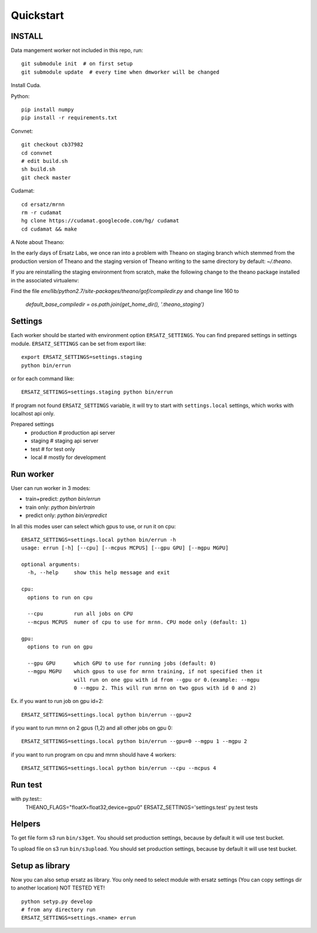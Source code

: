 Quickstart
==========

INSTALL
-------

Data mangement worker not included in this repo, run::

    git submodule init  # on first setup
    git submodule update  # every time when dmworker will be changed

Install Cuda.

Python::

    pip install numpy
    pip install -r requirements.txt

Convnet::
    
    git checkout cb37982
    cd convnet
    # edit build.sh
    sh build.sh
    git check master

Cudamat::

    cd ersatz/mrnn
    rm -r cudamat
    hg clone https://cudamat.googlecode.com/hg/ cudamat
    cd cudamat && make

A Note about Theano::

In the early days of Ersatz Labs, we once ran into a problem with Theano on
staging branch which stemmed from the production version of Theano and the
staging version of Theano writing to the same directory by default: `~/.theano`.

If you are reinstalling the staging environment from scratch, make the following
change to the theano package installed in the associated virtualenv:

Find the file `env/lib/python2.7/site-packages/theano/gof/compiledir.py` and
change line 160 to

    `default_base_compiledir = os.path.join(get_home_dir(), '.theano_staging')`


Settings
--------

Each worker should be started with environment option ``ERSATZ_SETTINGS``.
You can find prepared settings in settings module.
``ERSATZ_SETTINGS`` can be set from export like::

    export ERSATZ_SETTINGS=settings.staging
    python bin/errun

or for each command like::

    ERSATZ_SETTINGS=settings.staging python bin/errun

If program not found ``ERSATZ_SETTINGS`` variable, it will try to start with
``settings.local`` settings, which works with localhost api only.

Prepared settings
    - production # production api server
    - staging # staging api server
    - test # for test only
    - local # mostly for development


Run worker
----------

User can run worker in 3 modes:

- train+predict: `python bin/errun`
- train only: `python bin/ertrain`
- predict only: `python bin/erpredict`


In all this modes user can select which gpus to use, or run it on cpu::

    ERSATZ_SETTINGS=settings.local python bin/errun -h
    usage: errun [-h] [--cpu] [--mcpus MCPUS] [--gpu GPU] [--mgpu MGPU]

    optional arguments:
      -h, --help     show this help message and exit

    cpu:
      options to run on cpu

      --cpu          run all jobs on CPU
      --mcpus MCPUS  numer of cpu to use for mrnn. CPU mode only (default: 1)

    gpu:
      options to run on gpu

      --gpu GPU      which GPU to use for running jobs (default: 0)
      --mgpu MGPU    which gpus to use for mrnn training, if not specified then it
                     will run on one gpu with id from --gpu or 0.(example: --mgpu
                     0 --mgpu 2. This will run mrnn on two gpus with id 0 and 2)

Ex. if you want to run job on gpu id=2::

    ERSATZ_SETTINGS=settings.local python bin/errun --gpu=2

if you want to run mrnn on 2 gpus (1,2) and all other jobs on gpu 0::

    ERSATZ_SETTINGS=settings.local python bin/errun --gpu=0 --mgpu 1 --mgpu 2

if you want to run program on cpu and mrnn should have 4 workers::

    ERSATZ_SETTINGS=settings.local python bin/errun --cpu --mcpus 4


Run test
--------
with py.test::
    THEANO_FLAGS="floatX=float32,device=gpu0" ERSATZ_SETTINGS='settings.test' py.test tests

Helpers
-------

To get file form s3 run ``bin/s3get``. You should set production settings,
because by default it will use test bucket.

To upload file on s3 run ``bin/s3upload``. You should set production settings,
because by default it will use test bucket.

Setup as library
----------------

Now you can also setup ersatz as library.
You only need to select module with ersatz settings (You can copy settings dir to another location)
NOT TESTED YET!
::

    python setyp.py develop
    # from any directory run
    ERSATZ_SETTINGS=settings.<name> errun
